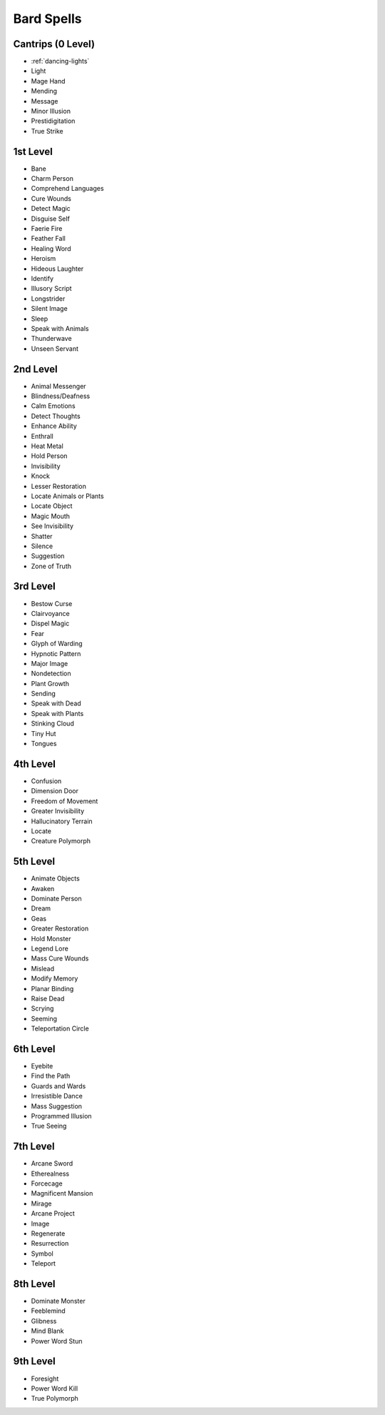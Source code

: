 
Bard Spells
-----------

Cantrips (0 Level)
~~~~~~~~~~~~~~~~~~

-  :ref:`dancing-lights`
-  Light
-  Mage Hand
-  Mending
-  Message
-  Minor Illusion
-  Prestidigitation
-  True Strike

1st Level
~~~~~~~~~

-  Bane
-  Charm Person
-  Comprehend Languages
-  Cure Wounds
-  Detect Magic
-  Disguise Self
-  Faerie Fire
-  Feather Fall
-  Healing Word
-  Heroism
-  Hideous Laughter
-  Identify
-  Illusory Script
-  Longstrider
-  Silent Image
-  Sleep
-  Speak with Animals
-  Thunderwave
-  Unseen Servant

2nd Level
~~~~~~~~~

-  Animal Messenger
-  Blindness/Deafness
-  Calm Emotions
-  Detect Thoughts
-  Enhance Ability
-  Enthrall
-  Heat Metal
-  Hold Person
-  Invisibility
-  Knock
-  Lesser Restoration
-  Locate Animals or Plants
-  Locate Object
-  Magic Mouth
-  See Invisibility
-  Shatter
-  Silence
-  Suggestion
-  Zone of Truth

3rd Level
~~~~~~~~~

-  Bestow Curse
-  Clairvoyance
-  Dispel Magic
-  Fear
-  Glyph of Warding
-  Hypnotic Pattern
-  Major Image
-  Nondetection
-  Plant Growth
-  Sending
-  Speak with Dead
-  Speak with Plants
-  Stinking Cloud
-  Tiny Hut
-  Tongues

4th Level
~~~~~~~~~

-  Confusion
-  Dimension Door
-  Freedom of Movement
-  Greater Invisibility
-  Hallucinatory Terrain
-  Locate
-  Creature Polymorph

5th Level
~~~~~~~~~

-  Animate Objects
-  Awaken
-  Dominate Person
-  Dream
-  Geas
-  Greater Restoration
-  Hold Monster
-  Legend Lore
-  Mass Cure Wounds
-  Mislead
-  Modify Memory
-  Planar Binding
-  Raise Dead
-  Scrying
-  Seeming
-  Teleportation Circle

6th Level
~~~~~~~~~

-  Eyebite
-  Find the Path
-  Guards and Wards
-  Irresistible Dance
-  Mass Suggestion
-  Programmed Illusion
-  True Seeing

7th Level
~~~~~~~~~

-  Arcane Sword
-  Etherealness
-  Forcecage
-  Magnificent Mansion
-  Mirage
-  Arcane Project
-  Image
-  Regenerate
-  Resurrection
-  Symbol
-  Teleport

8th Level
~~~~~~~~~

-  Dominate Monster
-  Feeblemind
-  Glibness
-  Mind Blank
-  Power Word Stun

9th Level
~~~~~~~~~

-  Foresight
-  Power Word Kill
-  True Polymorph
